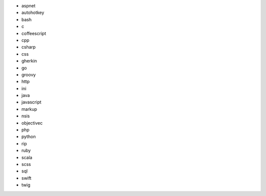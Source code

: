 * aspnet
* autohotkey
* bash
* c
* coffeescript
* cpp
* csharp
* css
* gherkin
* go
* groovy
* http
* ini
* java
* javascript
* markup
* nsis
* objectivec
* php
* python
* rip
* ruby
* scala
* scss
* sql
* swift
* twig
